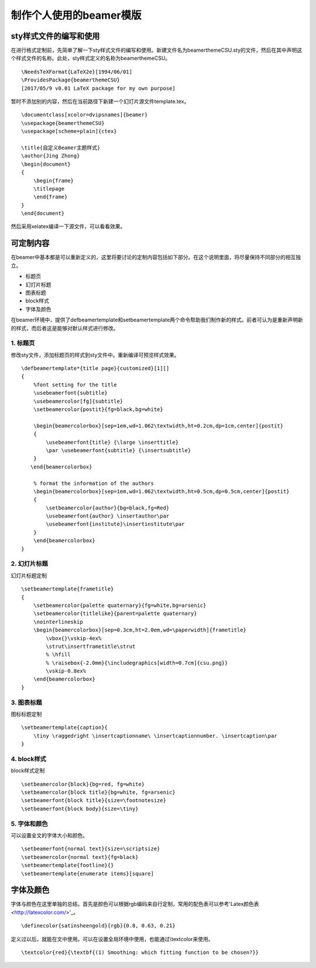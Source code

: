 制作个人使用的beamer模版
=======================================

sty样式文件的编写和使用
------------------------

在进行格式定制前，先简单了解一下sty样式文件的编写和使用。新建文件名为beamerthemeCSU.sty的文件，然后在其中声明这个样式文件的名称。此处，sty样式定义的名称为beamerthemeCSU。
:: 
    \NeedsTeXFormat{LaTeX2e}[1994/06/01] 
    \ProvidesPackage{beamerthemeCSU} 
    [2017/05/9 v0.01 LaTeX package for my own purpose] 

暂时不添加别的内容，然后在当前路径下新建一个幻灯片源文件template.tex。
:: 
    \documentclass[xcolor=dvipsnames]{beamer}
    \usepackage{beamerthemeCSU}
    \usepackage[scheme=plain]{ctex}

    \title{自定义Beamer主题样式}
    \author{Jing Zhong}
    \begin{document}
    {
        \begin{frame}
        \titlepage
        \end{frame}
    }
    \end{document}

然后采用xelatex编译一下源文件，可以看看效果。


可定制内容
-------------------
在beamer中基本都是可以重新定义的，这里将要讨论的定制内容包括如下部分。在这个说明里面，将尽量保持不同部分的相互独立。

- 标题页
- 幻灯片标题
- 图表标题
- block样式
- 字体及颜色

在beamer环境中，提供了\defbeamertemplate和\setbeamertemplate两个命令帮助我们制作新的样式。前者可认为是重新声明新的样式，而后者这是能够对默认样式进行修改。

1. 标题页
```````````````
修改sty文件，添加标题页的样式到sty文件中。重新编译可预览样式效果。
:: 
    \defbeamertemplate*{title page}{customized}[1][]
    {
        %font setting for the title
        \usebeamerfont{subtitle}
        \usebeamercolor[fg]{subtitle}
        \setbeamercolor{postit}{fg=black,bg=white}

        \begin{beamercolorbox}[sep=1em,wd=1.062\textwidth,ht=0.2cm,dp=1cm,center]{postit}
        {
            \usebeamerfont{title} {\large \inserttitle}
            \par \usebeamerfont{subtitle} {\insertsubtitle}
        }
       \end{beamercolorbox}

        % format the information of the authors
        \begin{beamercolorbox}[sep=1em,wd=1.062\textwidth,ht=0.5cm,dp=0.5cm,center]{postit}
        {
            \setbeamercolor{author}{bg=black,fg=Red}
            \usebeamerfont{author} \insertauthor\par
            \usebeamerfont{institute}\insertinstitute\par 
        }
        \end{beamercolorbox}
    }

2. 幻灯片标题
````````````````
幻灯片标题定制
:: 
    \setbeamertemplate{frametitle}
    {
        \setbeamercolor{palette quaternary}{fg=white,bg=arsenic}
        \setbeamercolor{titlelike}{parent=palette quaternary}
        \nointerlineskip
        \begin{beamercolorbox}[sep=0.3cm,ht=2.0em,wd=\paperwidth]{frametitle}
            \vbox{}\vskip-4ex%
            \strut\insertframetitle\strut
            % \hfill
            % \raisebox{-2.0mm}{\includegraphics[width=0.7cm]{csu.png}}
            \vskip-0.8ex%
        \end{beamercolorbox}
    }

3. 图表标题
``````````````
图标标题定制
:: 
    \setbeamertemplate{caption}{
        \tiny \raggedright \insertcaptionname\ \insertcaptionnumber. \insertcaption\par
    }

4. block样式
`````````````````
block样式定制
:: 
    \setbeamercolor{block}{bg=red, fg=white}
    \setbeamercolor{block title}{bg=white, fg=arsenic}
    \setbeamerfont{block title}{size=\footnotesize}
    \setbeamerfont{block body}{size=\tiny}

5. 字体和颜色
`````````````````
可以设置全文的字体大小和颜色。
:: 
    \setbeamerfont{normal text}{size=\scriptsize}
    \setbeamercolor{normal text}{fg=black}
    \setbeamertemplate{footline}{}
    \setbeamertemplate{enumerate items}[square]

字体及颜色
------------
字体与颜色在这里单独的总结。首先是颜色可以根据rgb编码来自行定制，常用的配色表可以参考'Latex颜色表<http://latexcolor.com/>'_。
:: 
    \definecolor{satinsheengold}{rgb}{0.8, 0.63, 0.21}

定义过以后，就能在文中使用。可以在设置全局环境中使用，也能通过\\textcolor来使用。
:: 
    \textcolor{red}{\textbf{(1) Smoothing: which fitting function to be chosen?}}